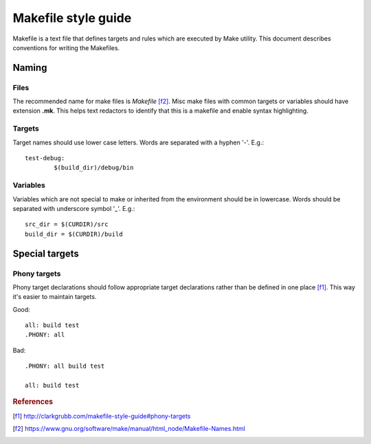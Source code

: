 ====================
Makefile style guide
====================

.. highlight:: makefile
	:linenothreshold: 5

Makefile is a text file that defines targets and rules which are executed by
Make utility. This document describes conventions for writing the Makefiles.


Naming
======


Files
-----

The recommended name for make files is *Makefile* [f2]_. Misc make files with
common targets or variables should have extension **.mk**. This helps
text redactors to identify that this is a makefile and enable syntax
highlighting.


Targets
-------

Target names should use lower case letters. Words are separated with a
hyphen '-'. E.g.::

	test-debug:
		$(build_dir)/debug/bin


Variables
---------

Variables which are not special to make or inherited from the environment
should be in lowercase. Words should be separated with underscore symbol '_'.
E.g.::

	src_dir = $(CURDIR)/src
	build_dir = $(CURDIR)/build


Special targets
===============


Phony targets
-------------

Phony target declarations should follow appropriate target declarations rather
than be defined in one place [f1]_. This way it's easier to maintain targets.

Good::

	all: build test
	.PHONY: all

Bad::

	.PHONY: all build test

	all: build test


.. rubric:: References

.. [f1] http://clarkgrubb.com/makefile-style-guide#phony-targets
.. [f2] https://www.gnu.org/software/make/manual/html_node/Makefile-Names.html
